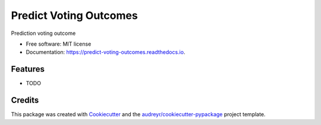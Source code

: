 ===============================
Predict Voting Outcomes
===============================


.. image:: https://img.shields.io/pypi/v/predict_voting_outcomes.svg
        :target: https://pypi.python.org/pypi/predict_voting_outcomes

.. image:: https://img.shields.io/travis/numb3r33/predict_voting_outcomes.svg
        :target: https://travis-ci.org/numb3r33/predict_voting_outcomes

.. image:: https://readthedocs.org/projects/predict-voting-outcomes/badge/?version=latest
        :target: https://predict-voting-outcomes.readthedocs.io/en/latest/?badge=latest
        :alt: Documentation Status

.. image:: https://pyup.io/repos/github/numb3r33/predict_voting_outcomes/shield.svg
     :target: https://pyup.io/repos/github/numb3r33/predict_voting_outcomes/
     :alt: Updates


Prediction voting outcome


* Free software: MIT license
* Documentation: https://predict-voting-outcomes.readthedocs.io.


Features
--------

* TODO

Credits
---------

This package was created with Cookiecutter_ and the `audreyr/cookiecutter-pypackage`_ project template.

.. _Cookiecutter: https://github.com/audreyr/cookiecutter
.. _`audreyr/cookiecutter-pypackage`: https://github.com/audreyr/cookiecutter-pypackage

